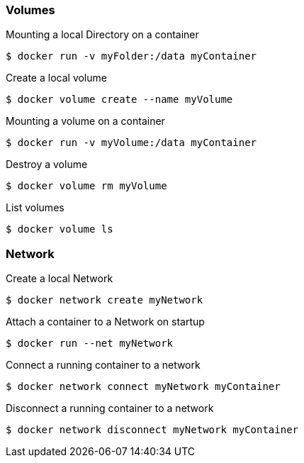 :source-highlighter: highlightjs 
:highlightjsdir: highlight
:imagesdir: pictures
:icons: font

=== Volumes

.Mounting a local Directory on a container
[source, shelldocker]
----
$ docker run -v myFolder:/data myContainer
----

.Create a local volume
[source, shelldocker]
----
$ docker volume create --name myVolume
----

.Mounting a volume on a container
[source, shelldocker]
----
$ docker run -v myVolume:/data myContainer
----

.Destroy a volume
[source, shelldocker]
----
$ docker volume rm myVolume
----

.List volumes
[source, shelldocker]
----
$ docker volume ls
----

=== Network

.Create a local Network
[source, shelldocker]
----
$ docker network create myNetwork
----

.Attach a container to a Network on startup
[source, shelldocker]
----
$ docker run --net myNetwork
----

.Connect a running container to a network
[source, shelldocker]
----
$ docker network connect myNetwork myContainer
----
.Disconnect a running container to a network
[source, shelldocker]
----
$ docker network disconnect myNetwork myContainer
----
